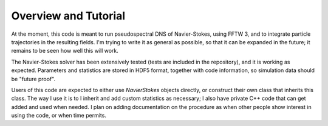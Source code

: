 Overview and Tutorial
=====================

At the moment, this code is meant to run pseudospectral DNS of
Navier-Stokes, using FFTW 3, and to integrate particle trajectories in
the resulting fields.
I'm trying to write it as general as possible, so that it can be
expanded in the future; it remains to be seen how well this will work.

The Navier-Stokes solver has been extensively tested (tests are included
in the repository), and it is working as expected. Parameters and
statistics are stored in HDF5 format, together with code information,
so simulation data should be "future proof".

Users of this code are expected to either use `NavierStokes` objects
directly, or construct their own class that inherits this class.
The way I use it is to I inherit and add custom statistics as necessary; I
also have private C++ code that can get added and used when needed.
I plan on adding documentation on the procedure as when other people
show interest in using the code, or when time permits.


